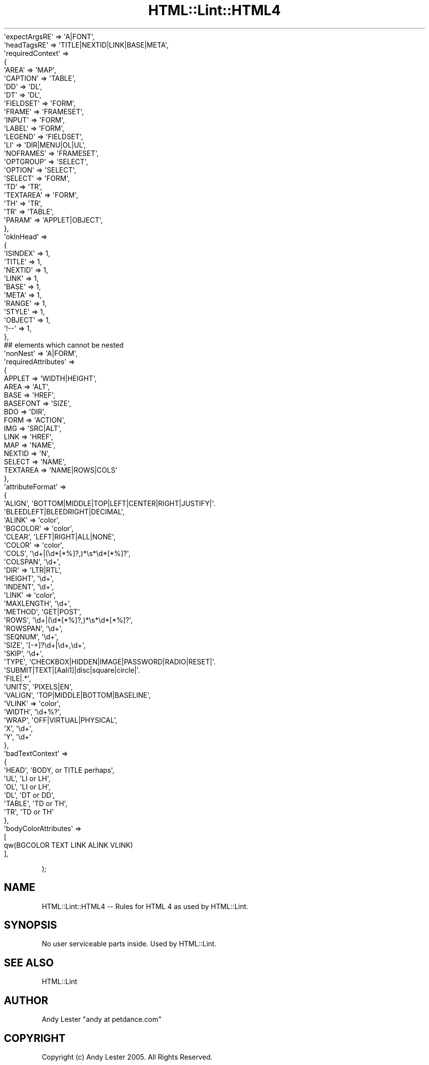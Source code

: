 .\" Automatically generated by Pod::Man 2.23 (Pod::Simple 3.14)
.\"
.\" Standard preamble:
.\" ========================================================================
.de Sp \" Vertical space (when we can't use .PP)
.if t .sp .5v
.if n .sp
..
.de Vb \" Begin verbatim text
.ft CW
.nf
.ne \\$1
..
.de Ve \" End verbatim text
.ft R
.fi
..
.\" Set up some character translations and predefined strings.  \*(-- will
.\" give an unbreakable dash, \*(PI will give pi, \*(L" will give a left
.\" double quote, and \*(R" will give a right double quote.  \*(C+ will
.\" give a nicer C++.  Capital omega is used to do unbreakable dashes and
.\" therefore won't be available.  \*(C` and \*(C' expand to `' in nroff,
.\" nothing in troff, for use with C<>.
.tr \(*W-
.ds C+ C\v'-.1v'\h'-1p'\s-2+\h'-1p'+\s0\v'.1v'\h'-1p'
.ie n \{\
.    ds -- \(*W-
.    ds PI pi
.    if (\n(.H=4u)&(1m=24u) .ds -- \(*W\h'-12u'\(*W\h'-12u'-\" diablo 10 pitch
.    if (\n(.H=4u)&(1m=20u) .ds -- \(*W\h'-12u'\(*W\h'-8u'-\"  diablo 12 pitch
.    ds L" ""
.    ds R" ""
.    ds C` ""
.    ds C' ""
'br\}
.el\{\
.    ds -- \|\(em\|
.    ds PI \(*p
.    ds L" ``
.    ds R" ''
'br\}
.\"
.\" Escape single quotes in literal strings from groff's Unicode transform.
.ie \n(.g .ds Aq \(aq
.el       .ds Aq '
.\"
.\" If the F register is turned on, we'll generate index entries on stderr for
.\" titles (.TH), headers (.SH), subsections (.SS), items (.Ip), and index
.\" entries marked with X<> in POD.  Of course, you'll have to process the
.\" output yourself in some meaningful fashion.
.ie \nF \{\
.    de IX
.    tm Index:\\$1\t\\n%\t"\\$2"
..
.    nr % 0
.    rr F
.\}
.el \{\
.    de IX
..
.\}
.\"
.\" Accent mark definitions (@(#)ms.acc 1.5 88/02/08 SMI; from UCB 4.2).
.\" Fear.  Run.  Save yourself.  No user-serviceable parts.
.    \" fudge factors for nroff and troff
.if n \{\
.    ds #H 0
.    ds #V .8m
.    ds #F .3m
.    ds #[ \f1
.    ds #] \fP
.\}
.if t \{\
.    ds #H ((1u-(\\\\n(.fu%2u))*.13m)
.    ds #V .6m
.    ds #F 0
.    ds #[ \&
.    ds #] \&
.\}
.    \" simple accents for nroff and troff
.if n \{\
.    ds ' \&
.    ds ` \&
.    ds ^ \&
.    ds , \&
.    ds ~ ~
.    ds /
.\}
.if t \{\
.    ds ' \\k:\h'-(\\n(.wu*8/10-\*(#H)'\'\h"|\\n:u"
.    ds ` \\k:\h'-(\\n(.wu*8/10-\*(#H)'\`\h'|\\n:u'
.    ds ^ \\k:\h'-(\\n(.wu*10/11-\*(#H)'^\h'|\\n:u'
.    ds , \\k:\h'-(\\n(.wu*8/10)',\h'|\\n:u'
.    ds ~ \\k:\h'-(\\n(.wu-\*(#H-.1m)'~\h'|\\n:u'
.    ds / \\k:\h'-(\\n(.wu*8/10-\*(#H)'\z\(sl\h'|\\n:u'
.\}
.    \" troff and (daisy-wheel) nroff accents
.ds : \\k:\h'-(\\n(.wu*8/10-\*(#H+.1m+\*(#F)'\v'-\*(#V'\z.\h'.2m+\*(#F'.\h'|\\n:u'\v'\*(#V'
.ds 8 \h'\*(#H'\(*b\h'-\*(#H'
.ds o \\k:\h'-(\\n(.wu+\w'\(de'u-\*(#H)/2u'\v'-.3n'\*(#[\z\(de\v'.3n'\h'|\\n:u'\*(#]
.ds d- \h'\*(#H'\(pd\h'-\w'~'u'\v'-.25m'\f2\(hy\fP\v'.25m'\h'-\*(#H'
.ds D- D\\k:\h'-\w'D'u'\v'-.11m'\z\(hy\v'.11m'\h'|\\n:u'
.ds th \*(#[\v'.3m'\s+1I\s-1\v'-.3m'\h'-(\w'I'u*2/3)'\s-1o\s+1\*(#]
.ds Th \*(#[\s+2I\s-2\h'-\w'I'u*3/5'\v'-.3m'o\v'.3m'\*(#]
.ds ae a\h'-(\w'a'u*4/10)'e
.ds Ae A\h'-(\w'A'u*4/10)'E
.    \" corrections for vroff
.if v .ds ~ \\k:\h'-(\\n(.wu*9/10-\*(#H)'\s-2\u~\d\s+2\h'|\\n:u'
.if v .ds ^ \\k:\h'-(\\n(.wu*10/11-\*(#H)'\v'-.4m'^\v'.4m'\h'|\\n:u'
.    \" for low resolution devices (crt and lpr)
.if \n(.H>23 .if \n(.V>19 \
\{\
.    ds : e
.    ds 8 ss
.    ds o a
.    ds d- d\h'-1'\(ga
.    ds D- D\h'-1'\(hy
.    ds th \o'bp'
.    ds Th \o'LP'
.    ds ae ae
.    ds Ae AE
.\}
.rm #[ #] #H #V #F C
.\" ========================================================================
.\"
.IX Title "HTML::Lint::HTML4 3"
.TH HTML::Lint::HTML4 3 "2012-04-06" "perl v5.12.3" "User Contributed Perl Documentation"
.\" For nroff, turn off justification.  Always turn off hyphenation; it makes
.\" way too many mistakes in technical documents.
.if n .ad l
.nh
.Vb 1
\&        \*(AqexpectArgsRE\*(Aq => \*(AqA|FONT\*(Aq,
\&
\&        \*(AqheadTagsRE\*(Aq => \*(AqTITLE|NEXTID|LINK|BASE|META\*(Aq,
\&
\&        \*(AqrequiredContext\*(Aq =>
\&        {
\&        \*(AqAREA\*(Aq     => \*(AqMAP\*(Aq,
\&        \*(AqCAPTION\*(Aq  => \*(AqTABLE\*(Aq,
\&        \*(AqDD\*(Aq       => \*(AqDL\*(Aq,
\&        \*(AqDT\*(Aq       => \*(AqDL\*(Aq,
\&        \*(AqFIELDSET\*(Aq => \*(AqFORM\*(Aq,
\&        \*(AqFRAME\*(Aq    => \*(AqFRAMESET\*(Aq,
\&        \*(AqINPUT\*(Aq    => \*(AqFORM\*(Aq,
\&        \*(AqLABEL\*(Aq    => \*(AqFORM\*(Aq,
\&        \*(AqLEGEND\*(Aq   => \*(AqFIELDSET\*(Aq,
\&        \*(AqLI\*(Aq       => \*(AqDIR|MENU|OL|UL\*(Aq,
\&        \*(AqNOFRAMES\*(Aq => \*(AqFRAMESET\*(Aq,
\&        \*(AqOPTGROUP\*(Aq => \*(AqSELECT\*(Aq,
\&        \*(AqOPTION\*(Aq   => \*(AqSELECT\*(Aq,
\&        \*(AqSELECT\*(Aq   => \*(AqFORM\*(Aq,
\&        \*(AqTD\*(Aq       => \*(AqTR\*(Aq,
\&        \*(AqTEXTAREA\*(Aq => \*(AqFORM\*(Aq,
\&        \*(AqTH\*(Aq       => \*(AqTR\*(Aq,
\&        \*(AqTR\*(Aq       => \*(AqTABLE\*(Aq,
\&        \*(AqPARAM\*(Aq    => \*(AqAPPLET|OBJECT\*(Aq,
\&        },
\&
\&        \*(AqokInHead\*(Aq =>
\&                {
\&                        \*(AqISINDEX\*(Aq => 1,
\&                        \*(AqTITLE\*(Aq   => 1,
\&                        \*(AqNEXTID\*(Aq  => 1,
\&                        \*(AqLINK\*(Aq    => 1,
\&                        \*(AqBASE\*(Aq    => 1,
\&                        \*(AqMETA\*(Aq    => 1,
\&                        \*(AqRANGE\*(Aq   => 1,
\&                        \*(AqSTYLE\*(Aq   => 1,
\&                        \*(AqOBJECT\*(Aq  => 1,
\&                        \*(Aq!\-\-\*(Aq     => 1,
\&                },
\&
\&
\&        ## elements which cannot be nested
\&        \*(AqnonNest\*(Aq => \*(AqA|FORM\*(Aq,
\&
\&        \*(AqrequiredAttributes\*(Aq =>
\&        {
\&        APPLET  => \*(AqWIDTH|HEIGHT\*(Aq,
\&        AREA            => \*(AqALT\*(Aq,
\&        BASE            => \*(AqHREF\*(Aq,
\&        BASEFONT        => \*(AqSIZE\*(Aq,
\&        BDO             => \*(AqDIR\*(Aq,
\&        FORM            => \*(AqACTION\*(Aq,
\&        IMG             => \*(AqSRC|ALT\*(Aq,
\&        LINK            => \*(AqHREF\*(Aq,
\&        MAP             => \*(AqNAME\*(Aq,
\&        NEXTID  => \*(AqN\*(Aq,
\&        SELECT  => \*(AqNAME\*(Aq,
\&        TEXTAREA        => \*(AqNAME|ROWS|COLS\*(Aq
\&        },
\&
\&        \*(AqattributeFormat\*(Aq =>
\&        {
\&                \*(AqALIGN\*(Aq,         \*(AqBOTTOM|MIDDLE|TOP|LEFT|CENTER|RIGHT|JUSTIFY|\*(Aq.
\&                                \*(AqBLEEDLEFT|BLEEDRIGHT|DECIMAL\*(Aq,
\&                \*(AqALINK\*(Aq          => \*(Aqcolor\*(Aq,
\&                \*(AqBGCOLOR\*(Aq          => \*(Aqcolor\*(Aq,
\&                \*(AqCLEAR\*(Aq,        \*(AqLEFT|RIGHT|ALL|NONE\*(Aq,
\&                \*(AqCOLOR\*(Aq          => \*(Aqcolor\*(Aq,
\&                \*(AqCOLS\*(Aq,          \*(Aq\ed+|(\ed*[*%]?,)*\es*\ed*[*%]?\*(Aq,
\&                \*(AqCOLSPAN\*(Aq,         \*(Aq\ed+\*(Aq,
\&                \*(AqDIR\*(Aq           => \*(AqLTR|RTL\*(Aq,
\&                \*(AqHEIGHT\*(Aq,          \*(Aq\ed+\*(Aq,
\&                \*(AqINDENT\*(Aq,          \*(Aq\ed+\*(Aq,
\&                \*(AqLINK\*(Aq          => \*(Aqcolor\*(Aq,
\&                \*(AqMAXLENGTH\*(Aq,   \*(Aq\ed+\*(Aq,
\&                \*(AqMETHOD\*(Aq,          \*(AqGET|POST\*(Aq,
\&                \*(AqROWS\*(Aq,            \*(Aq\ed+|(\ed*[*%]?,)*\es*\ed*[*%]?\*(Aq,
\&                \*(AqROWSPAN\*(Aq,         \*(Aq\ed+\*(Aq,
\&                \*(AqSEQNUM\*(Aq,          \*(Aq\ed+\*(Aq,
\&                \*(AqSIZE\*(Aq,            \*(Aq[\-+]?\ed+|\ed+,\ed+\*(Aq,
\&                \*(AqSKIP\*(Aq,            \*(Aq\ed+\*(Aq,
\&                \*(AqTYPE\*(Aq,            \*(AqCHECKBOX|HIDDEN|IMAGE|PASSWORD|RADIO|RESET|\*(Aq.
\&                                \*(AqSUBMIT|TEXT|[AaIi1]|disc|square|circle|\*(Aq.
\&                                \*(AqFILE|.*\*(Aq,
\&                \*(AqUNITS\*(Aq,         \*(AqPIXELS|EN\*(Aq,
\&                \*(AqVALIGN\*(Aq,        \*(AqTOP|MIDDLE|BOTTOM|BASELINE\*(Aq,
\&                \*(AqVLINK\*(Aq          => \*(Aqcolor\*(Aq,
\&                \*(AqWIDTH\*(Aq,         \*(Aq\ed+%?\*(Aq,
\&                \*(AqWRAP\*(Aq,          \*(AqOFF|VIRTUAL|PHYSICAL\*(Aq,
\&                \*(AqX\*(Aq,             \*(Aq\ed+\*(Aq,
\&                \*(AqY\*(Aq,             \*(Aq\ed+\*(Aq
\&        },
\&
\&        \*(AqbadTextContext\*(Aq =>
\&        {
\&                \*(AqHEAD\*(Aq,  \*(AqBODY, or TITLE perhaps\*(Aq,
\&                \*(AqUL\*(Aq,    \*(AqLI or LH\*(Aq,
\&                \*(AqOL\*(Aq,    \*(AqLI or LH\*(Aq,
\&                \*(AqDL\*(Aq,    \*(AqDT or DD\*(Aq,
\&                \*(AqTABLE\*(Aq, \*(AqTD or TH\*(Aq,
\&                \*(AqTR\*(Aq,    \*(AqTD or TH\*(Aq
\&        },
\&
\&        \*(AqbodyColorAttributes\*(Aq =>
\&        [
\&                qw(BGCOLOR TEXT LINK ALINK VLINK)
\&        ],
.Ve
.PP
);
.SH "NAME"
HTML::Lint::HTML4 \-\- Rules for HTML 4 as used by HTML::Lint.
.SH "SYNOPSIS"
.IX Header "SYNOPSIS"
No user serviceable parts inside.  Used by HTML::Lint.
.SH "SEE ALSO"
.IX Header "SEE ALSO"
.IP "HTML::Lint" 4
.IX Item "HTML::Lint"
.SH "AUTHOR"
.IX Header "AUTHOR"
Andy Lester \f(CW\*(C`andy at petdance.com\*(C'\fR
.SH "COPYRIGHT"
.IX Header "COPYRIGHT"
Copyright (c) Andy Lester 2005. All Rights Reserved.
.PP
This module is free software; you can redistribute it and/or
modify it under the same terms as Perl itself.
